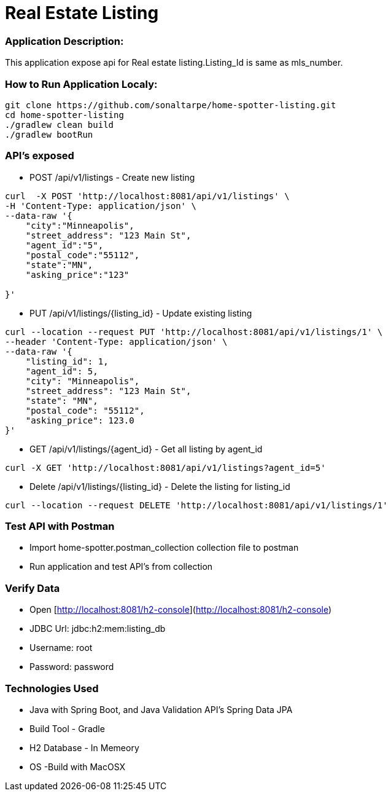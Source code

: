 # Real Estate Listing

### Application Description:

This application expose api for Real estate listing.Listing_Id is same as mls_number.

### How to Run Application Localy:

[source, bash]
----

git clone https://github.com/sonaltarpe/home-spotter-listing.git
cd home-spotter-listing
./gradlew clean build
./gradlew bootRun

----

### API's  exposed

* POST /api/v1/listings  - Create new listing  

[source, bash]
----
curl  -X POST 'http://localhost:8081/api/v1/listings' \
-H 'Content-Type: application/json' \
--data-raw '{
    "city":"Minneapolis",
    "street_address": "123 Main St",
    "agent_id":"5",
    "postal_code":"55112",
    "state":"MN",
    "asking_price":"123"

}'
----
* PUT /api/v1/listings/{listing_id} - Update existing listing

[source, bash]
----

curl --location --request PUT 'http://localhost:8081/api/v1/listings/1' \
--header 'Content-Type: application/json' \
--data-raw '{
    "listing_id": 1,
    "agent_id": 5,
    "city": "Minneapolis",
    "street_address": "123 Main St",
    "state": "MN",
    "postal_code": "55112",
    "asking_price": 123.0
}'

----
* GET /api/v1/listings/{agent_id} - Get all listing by agent_id

[source, bash]
----

curl -X GET 'http://localhost:8081/api/v1/listings?agent_id=5'

----
* Delete /api/v1/listings/{listing_id} -  Delete the listing for listing_id

[source, bash]
----

curl --location --request DELETE 'http://localhost:8081/api/v1/listings/1'

----

### Test API with Postman

* Import home-spotter.postman_collection collection file to postman
* Run application and test API's from collection

### Verify Data
* Open [http://localhost:8081/h2-console](http://localhost:8081/h2-console)
* JDBC Url: jdbc:h2:mem:listing_db
* Username: root
* Password: password


### Technologies Used

* Java with Spring Boot, and Java Validation API's Spring Data JPA
* Build Tool - Gradle
* H2 Database - In Memeory
* OS -Build with MacOSX
